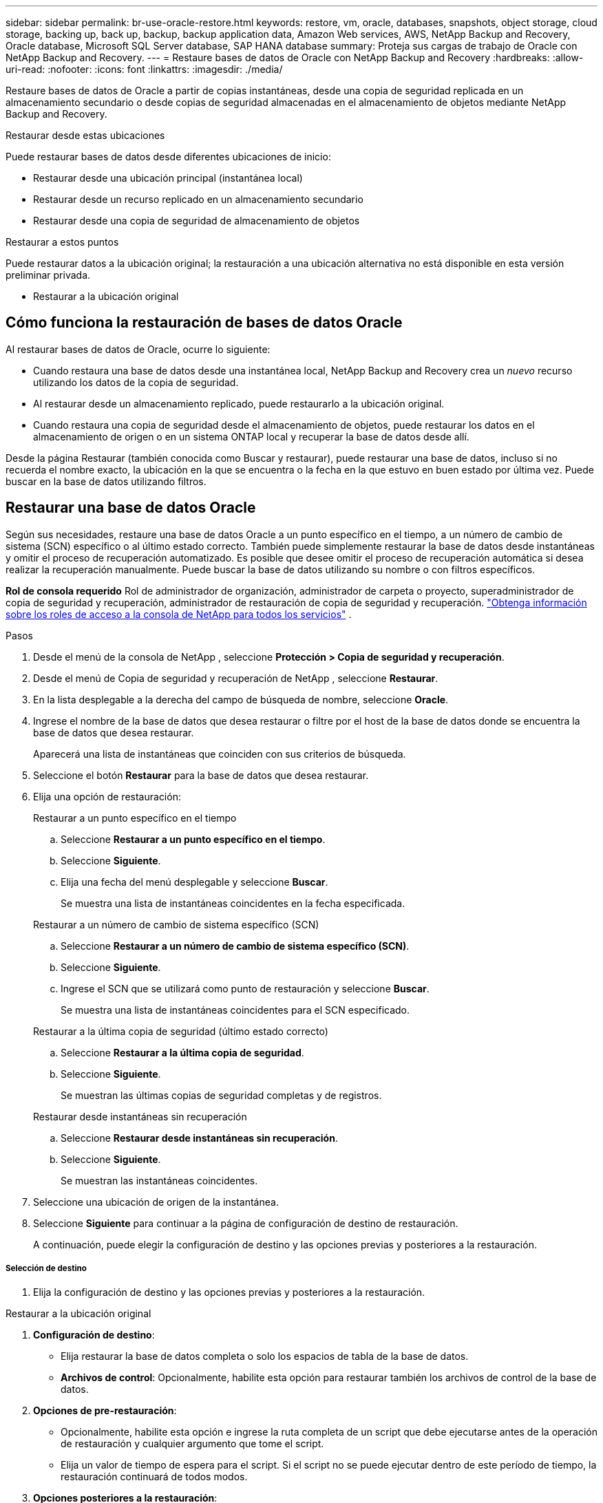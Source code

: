 ---
sidebar: sidebar 
permalink: br-use-oracle-restore.html 
keywords: restore, vm, oracle, databases, snapshots, object storage, cloud storage, backing up, back up, backup, backup application data, Amazon Web services, AWS, NetApp Backup and Recovery, Oracle database, Microsoft SQL Server database, SAP HANA database 
summary: Proteja sus cargas de trabajo de Oracle con NetApp Backup and Recovery. 
---
= Restaure bases de datos de Oracle con NetApp Backup and Recovery
:hardbreaks:
:allow-uri-read: 
:nofooter: 
:icons: font
:linkattrs: 
:imagesdir: ./media/


[role="lead"]
Restaure bases de datos de Oracle a partir de copias instantáneas, desde una copia de seguridad replicada en un almacenamiento secundario o desde copias de seguridad almacenadas en el almacenamiento de objetos mediante NetApp Backup and Recovery.

.Restaurar desde estas ubicaciones
Puede restaurar bases de datos desde diferentes ubicaciones de inicio:

* Restaurar desde una ubicación principal (instantánea local)
* Restaurar desde un recurso replicado en un almacenamiento secundario
* Restaurar desde una copia de seguridad de almacenamiento de objetos


.Restaurar a estos puntos
Puede restaurar datos a la ubicación original; la restauración a una ubicación alternativa no está disponible en esta versión preliminar privada.

* Restaurar a la ubicación original




== Cómo funciona la restauración de bases de datos Oracle

Al restaurar bases de datos de Oracle, ocurre lo siguiente:

* Cuando restaura una base de datos desde una instantánea local, NetApp Backup and Recovery crea un _nuevo_ recurso utilizando los datos de la copia de seguridad.
* Al restaurar desde un almacenamiento replicado, puede restaurarlo a la ubicación original.
* Cuando restaura una copia de seguridad desde el almacenamiento de objetos, puede restaurar los datos en el almacenamiento de origen o en un sistema ONTAP local y recuperar la base de datos desde allí.


Desde la página Restaurar (también conocida como Buscar y restaurar), puede restaurar una base de datos, incluso si no recuerda el nombre exacto, la ubicación en la que se encuentra o la fecha en la que estuvo en buen estado por última vez.  Puede buscar en la base de datos utilizando filtros.



== Restaurar una base de datos Oracle

Según sus necesidades, restaure una base de datos Oracle a un punto específico en el tiempo, a un número de cambio de sistema (SCN) específico o al último estado correcto.  También puede simplemente restaurar la base de datos desde instantáneas y omitir el proceso de recuperación automatizado.  Es posible que desee omitir el proceso de recuperación automática si desea realizar la recuperación manualmente.  Puede buscar la base de datos utilizando su nombre o con filtros específicos.

*Rol de consola requerido* Rol de administrador de organización, administrador de carpeta o proyecto, superadministrador de copia de seguridad y recuperación, administrador de restauración de copia de seguridad y recuperación. https://docs.netapp.com/us-en/console-setup-admin/reference-iam-predefined-roles.html["Obtenga información sobre los roles de acceso a la consola de NetApp para todos los servicios"^] .

.Pasos
. Desde el menú de la consola de NetApp , seleccione *Protección > Copia de seguridad y recuperación*.
. Desde el menú de Copia de seguridad y recuperación de NetApp , seleccione *Restaurar*.
. En la lista desplegable a la derecha del campo de búsqueda de nombre, seleccione *Oracle*.
. Ingrese el nombre de la base de datos que desea restaurar o filtre por el host de la base de datos donde se encuentra la base de datos que desea restaurar.
+
Aparecerá una lista de instantáneas que coinciden con sus criterios de búsqueda.

. Seleccione el botón *Restaurar* para la base de datos que desea restaurar.
. Elija una opción de restauración:
+
[role="tabbed-block"]
====
.Restaurar a un punto específico en el tiempo
--
.. Seleccione *Restaurar a un punto específico en el tiempo*.
.. Seleccione *Siguiente*.
.. Elija una fecha del menú desplegable y seleccione *Buscar*.
+
Se muestra una lista de instantáneas coincidentes en la fecha especificada.



--
.Restaurar a un número de cambio de sistema específico (SCN)
--
.. Seleccione *Restaurar a un número de cambio de sistema específico (SCN)*.
.. Seleccione *Siguiente*.
.. Ingrese el SCN que se utilizará como punto de restauración y seleccione *Buscar*.
+
Se muestra una lista de instantáneas coincidentes para el SCN especificado.



--
.Restaurar a la última copia de seguridad (último estado correcto)
--
.. Seleccione *Restaurar a la última copia de seguridad*.
.. Seleccione *Siguiente*.
+
Se muestran las últimas copias de seguridad completas y de registros.



--
.Restaurar desde instantáneas sin recuperación
--
.. Seleccione *Restaurar desde instantáneas sin recuperación*.
.. Seleccione *Siguiente*.
+
Se muestran las instantáneas coincidentes.



--
====
. Seleccione una ubicación de origen de la instantánea.
. Seleccione *Siguiente* para continuar a la página de configuración de destino de restauración.
+
A continuación, puede elegir la configuración de destino y las opciones previas y posteriores a la restauración.



[discrete]
===== Selección de destino

. Elija la configuración de destino y las opciones previas y posteriores a la restauración.


[role="tabbed-block"]
====
.Restaurar a la ubicación original
--
. *Configuración de destino*:
+
** Elija restaurar la base de datos completa o solo los espacios de tabla de la base de datos.
** *Archivos de control*: Opcionalmente, habilite esta opción para restaurar también los archivos de control de la base de datos.


. *Opciones de pre-restauración*:
+
** Opcionalmente, habilite esta opción e ingrese la ruta completa de un script que debe ejecutarse antes de la operación de restauración y cualquier argumento que tome el script.
** Elija un valor de tiempo de espera para el script.  Si el script no se puede ejecutar dentro de este período de tiempo, la restauración continuará de todos modos.


. *Opciones posteriores a la restauración*:
+
** *Posdata*: Opcionalmente, habilite esta opción e ingrese la ruta completa de un script que debe ejecutarse después de la operación de restauración y cualquier argumento que tome el script.
** *Abrir la base de datos o la base de datos contenedora en modo LECTURA-ESCRITURA después de la recuperación*: una vez completada la operación de restauración, Backup and Recovery habilitará el modo LECTURA-ESCRITURA para la base de datos.


. Sección de *Notificación*:
+
** *Habilitar notificaciones por correo electrónico*: seleccione esta opción para recibir notificaciones por correo electrónico sobre la operación de restauración e indique qué tipo de notificaciones desea recibir.


. Seleccione *Restaurar*.


--
.Restaurar a una ubicación alternativa
--
No disponible para la vista previa de cargas de trabajo de Oracle.

--
====